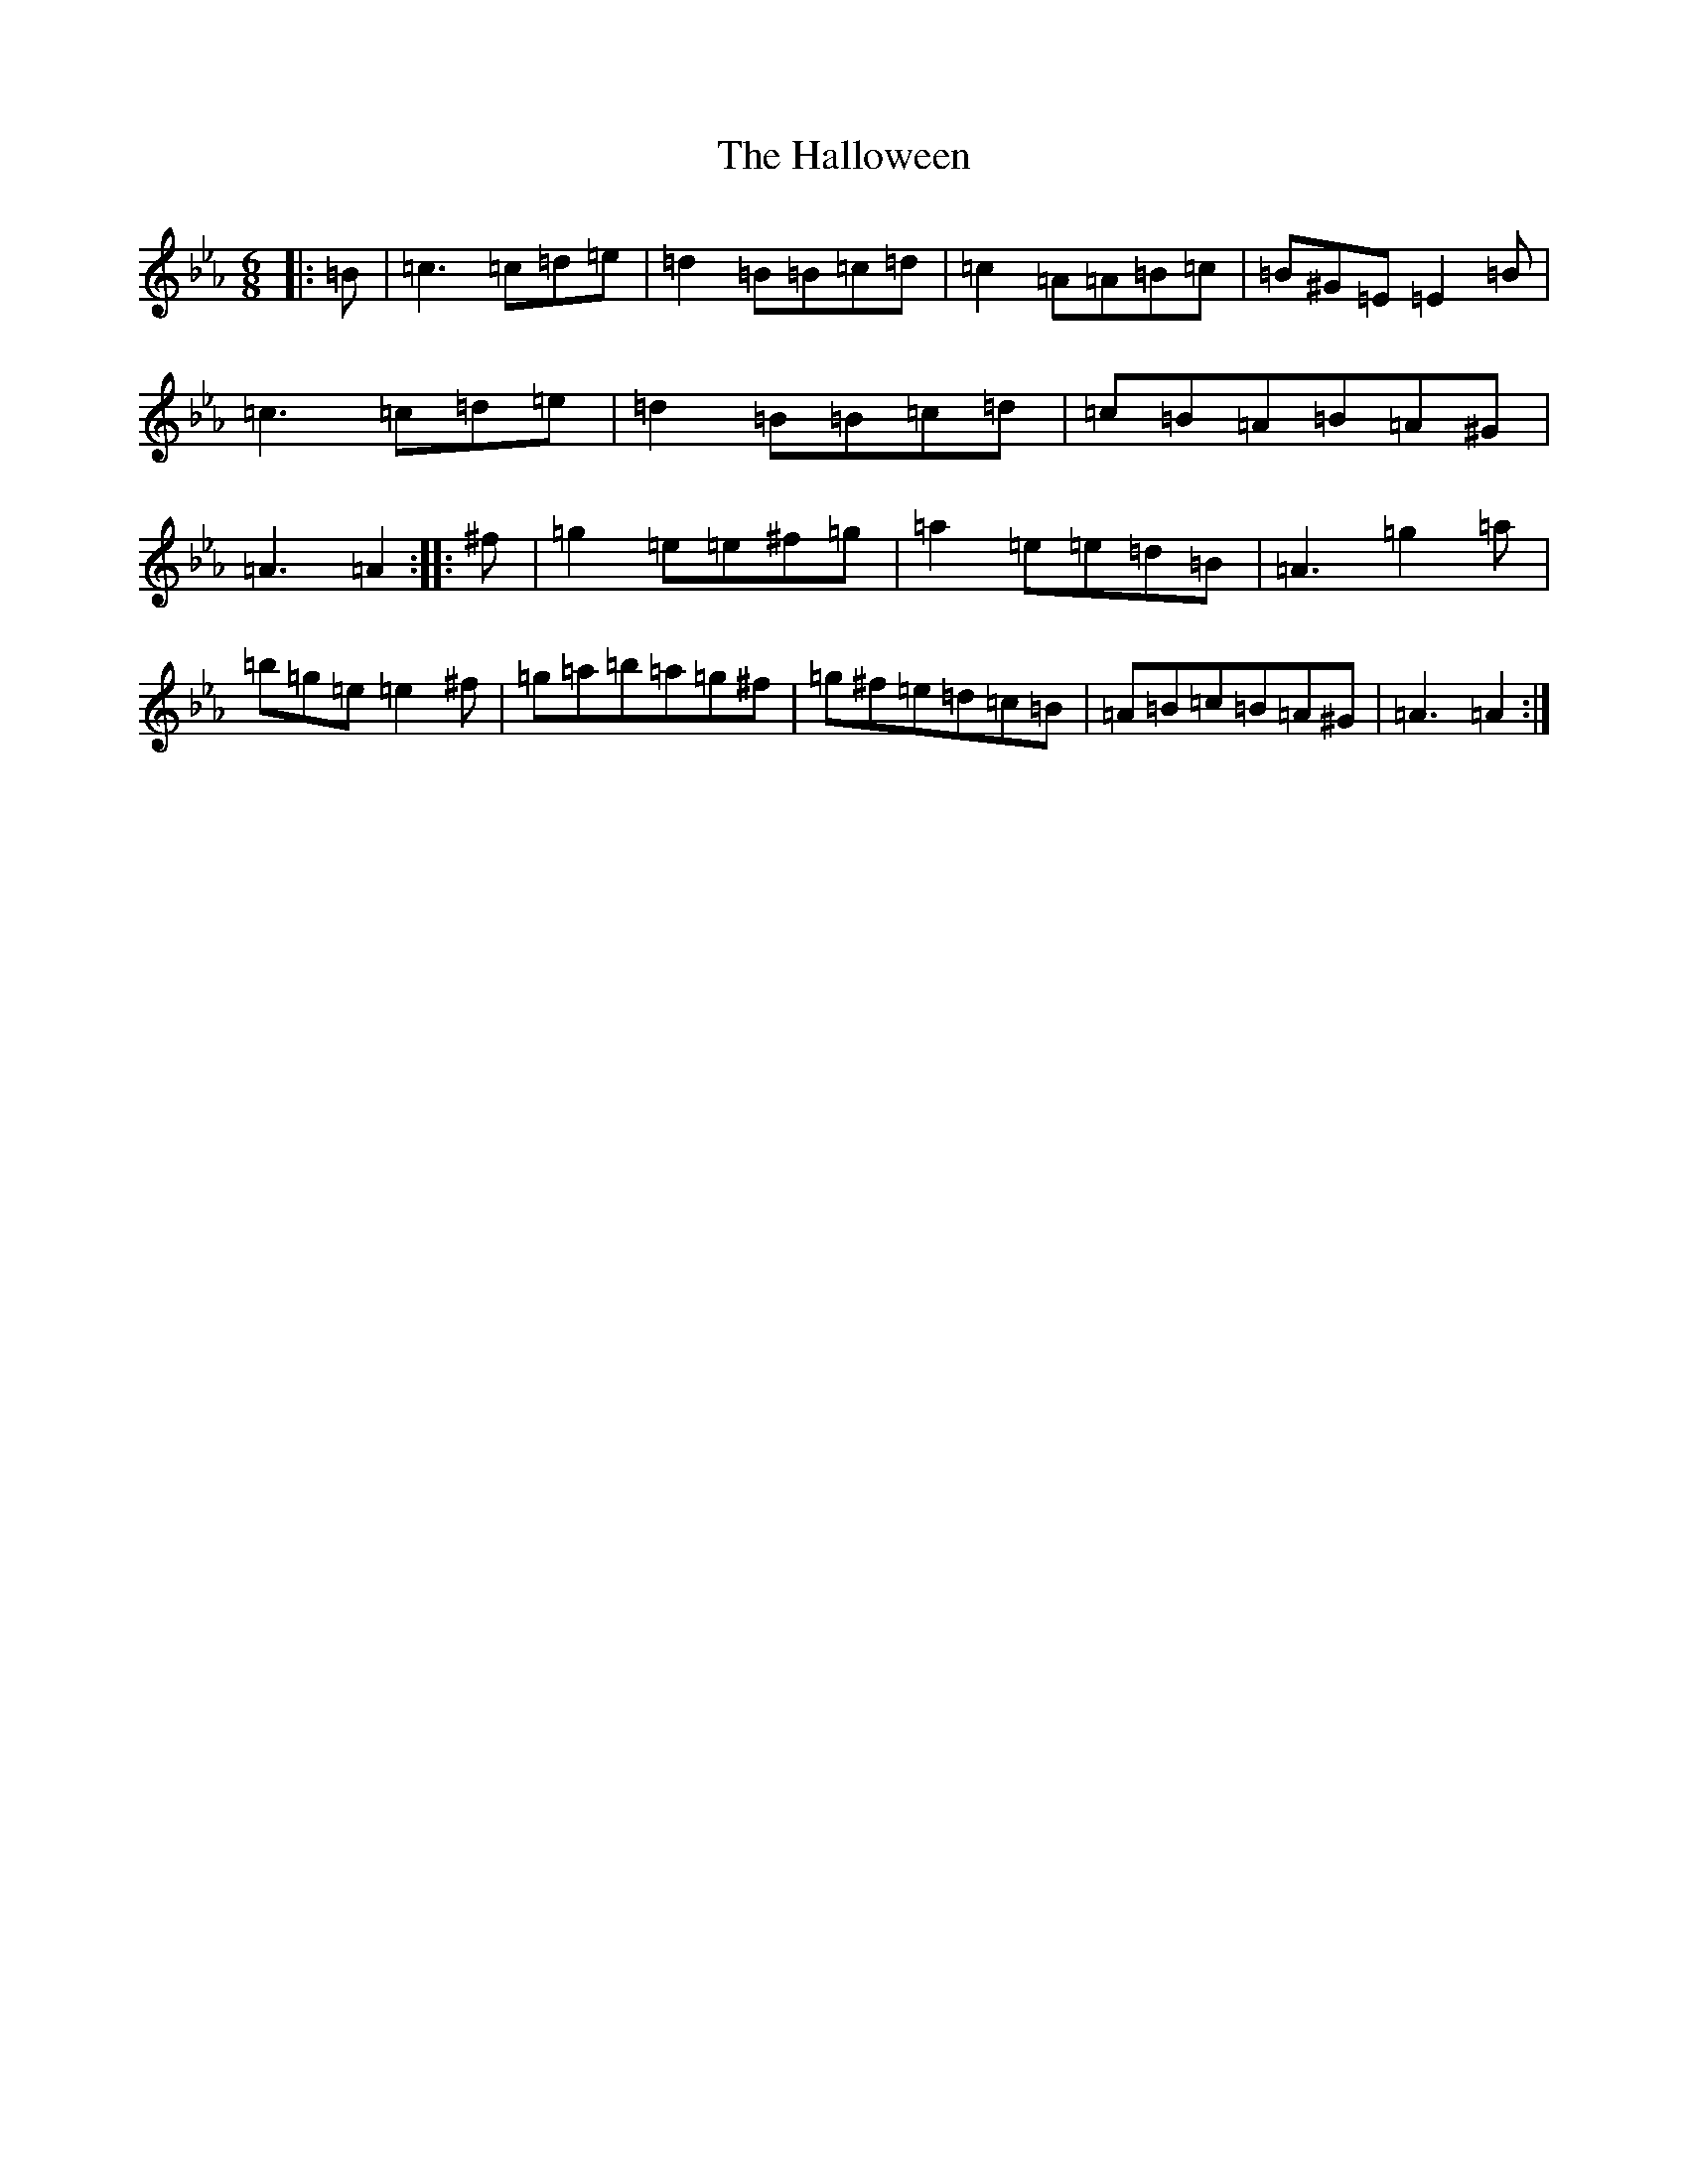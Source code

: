 X: 2836
T: Halloween, The
S: https://thesession.org/tunes/2543#setting2543
Z: B minor
R: jig
M:6/8
L:1/8
K: C minor
|:=B|=c3=c=d=e|=d2=B=B=c=d|=c2=A=A=B=c|=B^G=E=E2=B|=c3=c=d=e|=d2=B=B=c=d|=c=B=A=B=A^G|=A3=A2:||:^f|=g2=e=e^f=g|=a2=e=e=d=B|=A3=g2=a|=b=g=e=e2^f|=g=a=b=a=g^f|=g^f=e=d=c=B|=A=B=c=B=A^G|=A3=A2:|